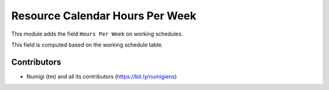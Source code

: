 Resource Calendar Hours Per Week
================================
This module adds the field ``Hours Per Week`` on working schedules.

This field is computed based on the working schedule table.

.. image:: static/description/resource_calendar.png

Contributors
------------
* Numigi (tm) and all its contributors (https://bit.ly/numigiens)
